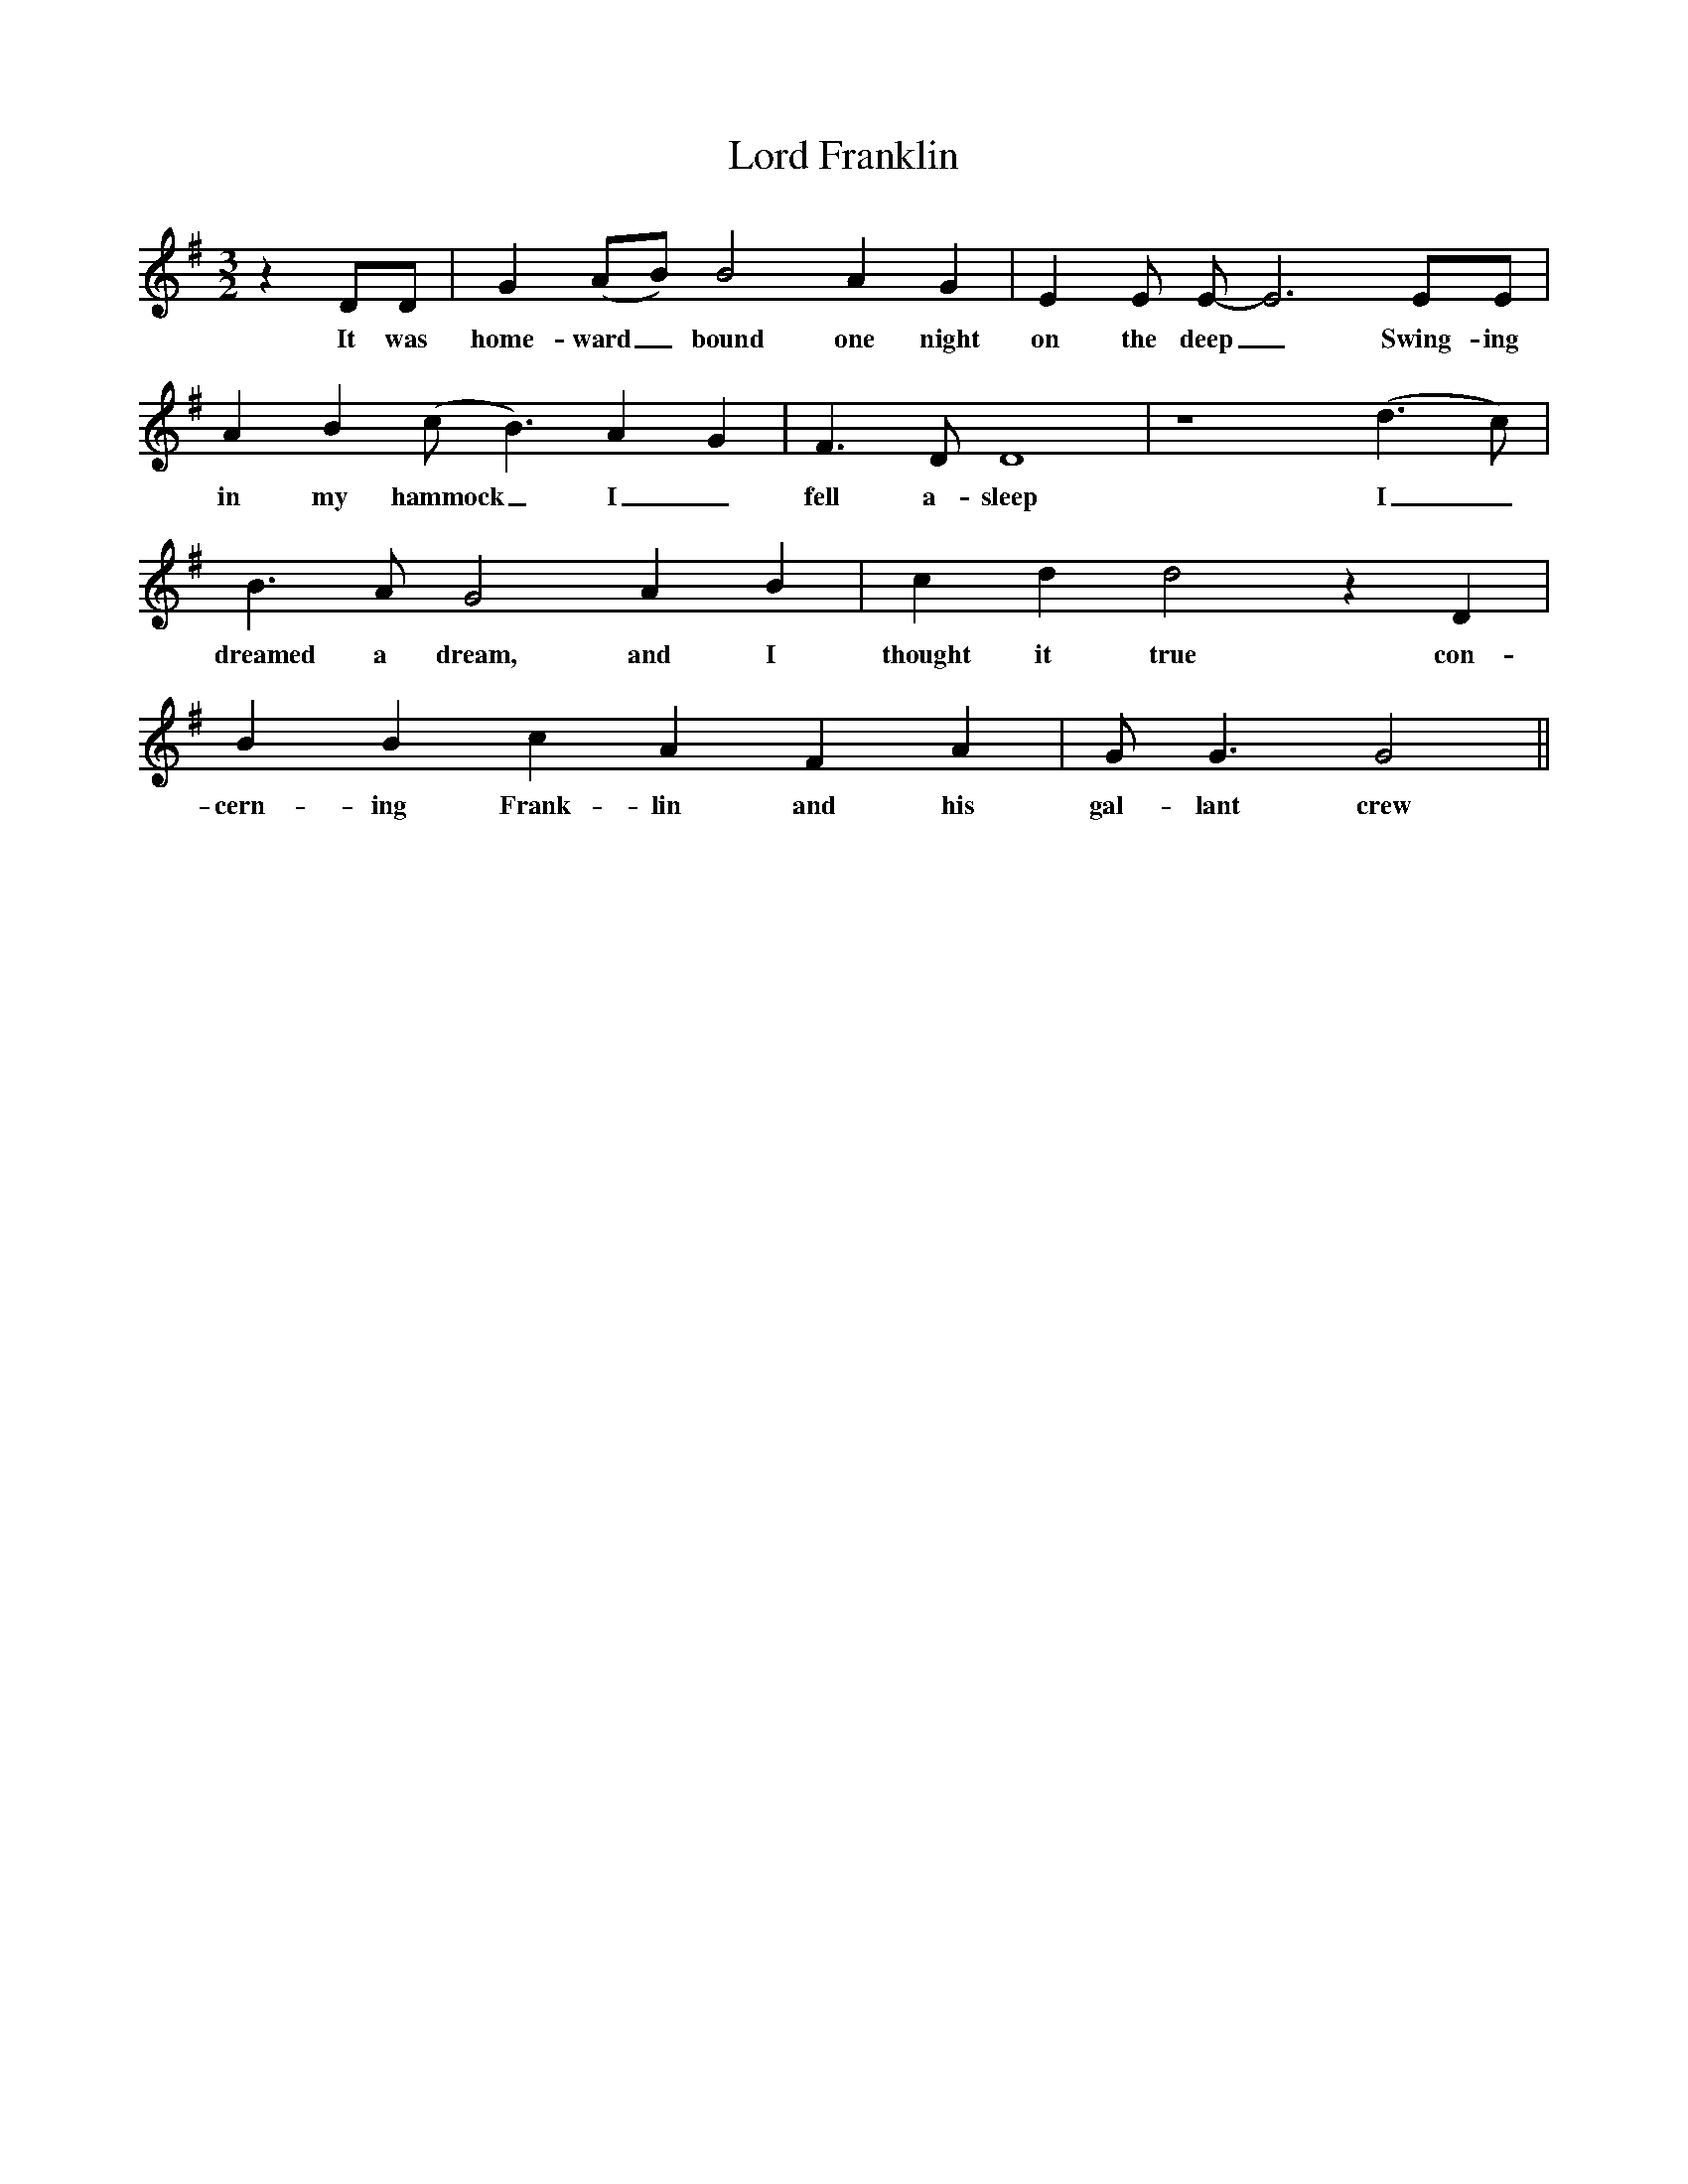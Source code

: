 X:126
T:Lord Franklin
M:3/2
L:1/8
K:G
z2DD|G2(AB) B4A2G2|E2E E-E6 EE|
w:It was home-ward_ bound one night on the deep_Swing-ing
A2B2(c B3)A2G2|F3D D8|z8(d3c)|
w:in my hammock_ I_ fell a-sleep I_
B3A G4A2B2|c2d2d4z2D2|
w:dreamed a dream, and I thought it true con-
B2B2c2A2F2A2|G G3G4||
w:cern-ing Frank-lin and his gal-lant crew